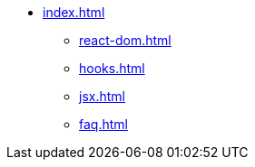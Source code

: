 * xref:index.adoc[]
** xref:react-dom.adoc[]
** xref:hooks.adoc[]
** xref:jsx.adoc[]
** xref:faq.adoc[]